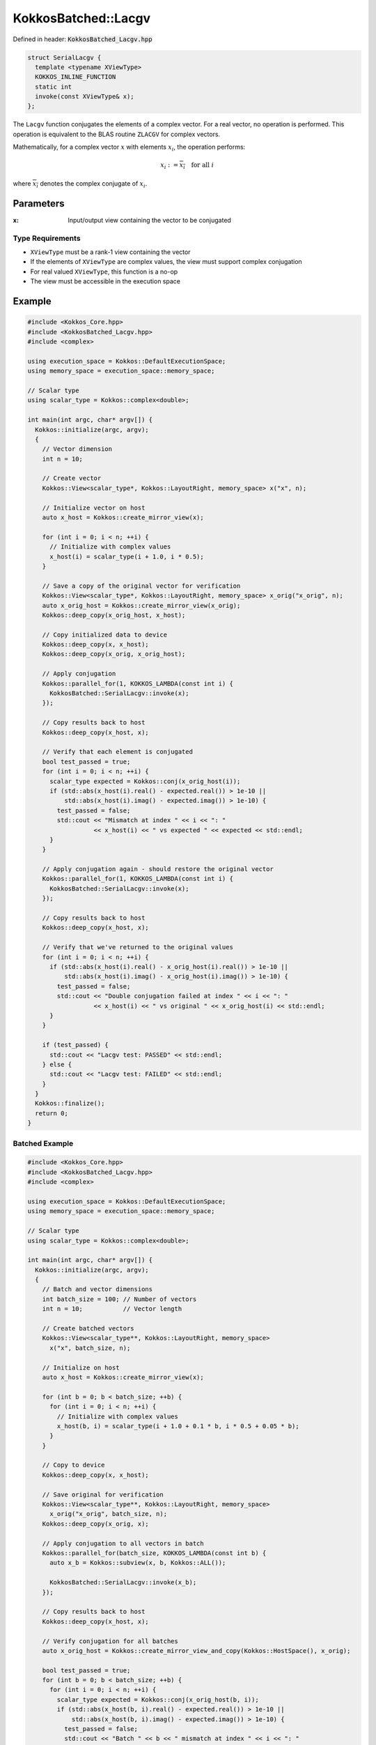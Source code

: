 KokkosBatched::Lacgv
####################

Defined in header: :code:`KokkosBatched_Lacgv.hpp`

.. code-block:: c++

    struct SerialLacgv {
      template <typename XViewType>
      KOKKOS_INLINE_FUNCTION
      static int
      invoke(const XViewType& x);
    };

The ``Lacgv`` function conjugates the elements of a complex vector. For a real vector, no operation is performed. This operation is equivalent to the BLAS routine ``ZLACGV`` for complex vectors.

Mathematically, for a complex vector :math:`x` with elements :math:`x_i`, the operation performs:

.. math::

    x_i := \overline{x_i} \quad \text{for all } i

where :math:`\overline{x_i}` denotes the complex conjugate of :math:`x_i`.

Parameters
==========

:x: Input/output view containing the vector to be conjugated

Type Requirements
-----------------

- ``XViewType`` must be a rank-1 view containing the vector
- If the elements of ``XViewType`` are complex values, the view must support complex conjugation
- For real valued ``XViewType``, this function is a no-op
- The view must be accessible in the execution space

Example
=======

.. code-block:: cpp

    #include <Kokkos_Core.hpp>
    #include <KokkosBatched_Lacgv.hpp>
    #include <complex>
    
    using execution_space = Kokkos::DefaultExecutionSpace;
    using memory_space = execution_space::memory_space;
    
    // Scalar type
    using scalar_type = Kokkos::complex<double>;
    
    int main(int argc, char* argv[]) {
      Kokkos::initialize(argc, argv);
      {
        // Vector dimension
        int n = 10;
        
        // Create vector
        Kokkos::View<scalar_type*, Kokkos::LayoutRight, memory_space> x("x", n);
        
        // Initialize vector on host
        auto x_host = Kokkos::create_mirror_view(x);
        
        for (int i = 0; i < n; ++i) {
          // Initialize with complex values
          x_host(i) = scalar_type(i + 1.0, i * 0.5);
        }
        
        // Save a copy of the original vector for verification
        Kokkos::View<scalar_type*, Kokkos::LayoutRight, memory_space> x_orig("x_orig", n);
        auto x_orig_host = Kokkos::create_mirror_view(x_orig);
        Kokkos::deep_copy(x_orig_host, x_host);
        
        // Copy initialized data to device
        Kokkos::deep_copy(x, x_host);
        Kokkos::deep_copy(x_orig, x_orig_host);
        
        // Apply conjugation
        Kokkos::parallel_for(1, KOKKOS_LAMBDA(const int i) {
          KokkosBatched::SerialLacgv::invoke(x);
        });
        
        // Copy results back to host
        Kokkos::deep_copy(x_host, x);
        
        // Verify that each element is conjugated
        bool test_passed = true;
        for (int i = 0; i < n; ++i) {
          scalar_type expected = Kokkos::conj(x_orig_host(i));
          if (std::abs(x_host(i).real() - expected.real()) > 1e-10 || 
              std::abs(x_host(i).imag() - expected.imag()) > 1e-10) {
            test_passed = false;
            std::cout << "Mismatch at index " << i << ": " 
                      << x_host(i) << " vs expected " << expected << std::endl;
          }
        }
        
        // Apply conjugation again - should restore the original vector
        Kokkos::parallel_for(1, KOKKOS_LAMBDA(const int i) {
          KokkosBatched::SerialLacgv::invoke(x);
        });
        
        // Copy results back to host
        Kokkos::deep_copy(x_host, x);
        
        // Verify that we've returned to the original values
        for (int i = 0; i < n; ++i) {
          if (std::abs(x_host(i).real() - x_orig_host(i).real()) > 1e-10 || 
              std::abs(x_host(i).imag() - x_orig_host(i).imag()) > 1e-10) {
            test_passed = false;
            std::cout << "Double conjugation failed at index " << i << ": " 
                      << x_host(i) << " vs original " << x_orig_host(i) << std::endl;
          }
        }
        
        if (test_passed) {
          std::cout << "Lacgv test: PASSED" << std::endl;
        } else {
          std::cout << "Lacgv test: FAILED" << std::endl;
        }
      }
      Kokkos::finalize();
      return 0;
    }

Batched Example
--------------

.. code-block:: cpp

    #include <Kokkos_Core.hpp>
    #include <KokkosBatched_Lacgv.hpp>
    #include <complex>
    
    using execution_space = Kokkos::DefaultExecutionSpace;
    using memory_space = execution_space::memory_space;
    
    // Scalar type
    using scalar_type = Kokkos::complex<double>;
    
    int main(int argc, char* argv[]) {
      Kokkos::initialize(argc, argv);
      {
        // Batch and vector dimensions
        int batch_size = 100; // Number of vectors
        int n = 10;           // Vector length
        
        // Create batched vectors
        Kokkos::View<scalar_type**, Kokkos::LayoutRight, memory_space> 
          x("x", batch_size, n);
        
        // Initialize on host
        auto x_host = Kokkos::create_mirror_view(x);
        
        for (int b = 0; b < batch_size; ++b) {
          for (int i = 0; i < n; ++i) {
            // Initialize with complex values
            x_host(b, i) = scalar_type(i + 1.0 + 0.1 * b, i * 0.5 + 0.05 * b);
          }
        }
        
        // Copy to device
        Kokkos::deep_copy(x, x_host);
        
        // Save original for verification
        Kokkos::View<scalar_type**, Kokkos::LayoutRight, memory_space> 
          x_orig("x_orig", batch_size, n);
        Kokkos::deep_copy(x_orig, x);
        
        // Apply conjugation to all vectors in batch
        Kokkos::parallel_for(batch_size, KOKKOS_LAMBDA(const int b) {
          auto x_b = Kokkos::subview(x, b, Kokkos::ALL());
          
          KokkosBatched::SerialLacgv::invoke(x_b);
        });
        
        // Copy results back to host
        Kokkos::deep_copy(x_host, x);
        
        // Verify conjugation for all batches
        auto x_orig_host = Kokkos::create_mirror_view_and_copy(Kokkos::HostSpace(), x_orig);
        
        bool test_passed = true;
        for (int b = 0; b < batch_size; ++b) {
          for (int i = 0; i < n; ++i) {
            scalar_type expected = Kokkos::conj(x_orig_host(b, i));
            if (std::abs(x_host(b, i).real() - expected.real()) > 1e-10 || 
                std::abs(x_host(b, i).imag() - expected.imag()) > 1e-10) {
              test_passed = false;
              std::cout << "Batch " << b << " mismatch at index " << i << ": " 
                        << x_host(b, i) << " vs expected " << expected << std::endl;
              break;
            }
          }
          if (!test_passed) break;
        }
        
        if (test_passed) {
          std::cout << "Batched Lacgv test: PASSED" << std::endl;
        } else {
          std::cout << "Batched Lacgv test: FAILED" << std::endl;
        }
      }
      Kokkos::finalize();
      return 0;
    }
